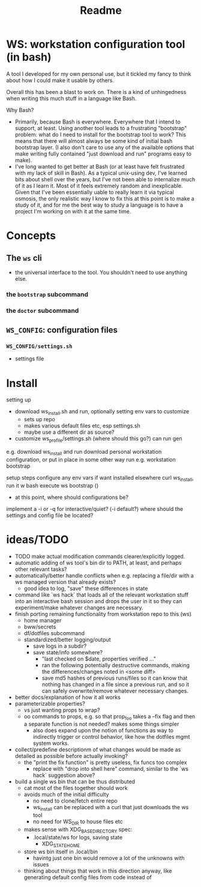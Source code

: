 #+title: Readme

* WS: workstation configuration tool (in bash)

A tool I developed for my own personal use, but it tickled my fancy to think
about how I could make it usable by others.

Overall this has been a blast to work on. There is a kind of unhingedness when
writing this much stuff in a language like Bash.

Why Bash?
- Primarily, because Bash is everywhere.
  Everywhere that I intend to support, at least. Using another tool leads to a
  frustrating "bootstrap" problem: what do I need to install for the bootstrap
  tool to work? This means that there will almost always be some kind of initial
  bash bootstrap layer. (I also don't care to use any of the available options
  that make writing fully contained "just download and run" programs easy to make).
- I've long wanted to get better at Bash (or at least have felt frustrated
  with my lack of skill in Bash). As a typical unix-using dev, I've learned bits
  about shell over the years, but I've not been able to internalize much of it
  as I learn it. Most of it feels extremely random and inexplicable. Given that
  I've been essentially uable to really learn it via typical osmosis, the only
  realistic way I know to fix this at this point is to make a study of it, and
  for me the best way to study a language is to have a project I'm working on
  with it at the same time.
* Concepts
** The ~ws~ cli
- the universal interface to the tool. You shouldn't need to use anything else.
*** the ~bootstrap~ subcommand
*** the ~doctor~ subcommand
** ~WS_CONFIG~: configuration files
*** ~WS_CONFIG/settings.sh~
- settings file

* Install
setting up
- download ws_install.sh and run, optionally setting env vars to customize
  - sets up repo
  - makes various default files etc, esp settings.sh
  - maybe use a different dir as source?
- customize ws_profile/settings.sh (where should this go?)
   can run gen



e.g. download ws_install and run
download personal workstation configuration, or put in place in some other way
run e.g. workstation bootstrap


setup steps
configure any env vars if want installed elsewhere
curl ws_install, run it w bash
execute ws bootstrap ()
- at this point, where should configurations be?
implement a -i or -q for interactive/quiet? (-i default?)
where should the settings and config file be located?
* ideas/TODO
- TODO make actual modification commands clearer/explicitly logged.
- automatic adding of ws tool's bin dir to PATH, at least, and perhaps
  other relevant tasks?
- automatically/better handle conflicts when e.g. replacing a file/dir with a ws
  managed version that already exists?
  - good idea to log, "save" these differences in state
- command like `ws hack` that loads all of the relevant workstation stuff into
  an interactive bash session and drops the user in it so they can
  experiment/make whatever changes are necessary.
- finish porting remaining functionality from workstation repo to this (ws)
  - home manager
  - bww/secrets
  - df/dotfiles subcommand
  - standardized/better logging/output
    - save logs in a subdir?
    - save state/info somewhere?
      - "last checked on $date, properties verified ..."
      - ran the following potentially destructive commands,
        making the differences/changes noted in <some diff>
      - save md5 hashes of previous runs/files so it can know
        that nothing has changed in a file since a previous run, and so it can
        safely overwrite/remove whatever necessary changes.
- better docs/explanation of how it all works
- parameterizable properties?
  - vs just wanting props to wrap?
  - oo commands to props, e.g. so that prop_foo takes a --fix flag
    and then a separate function is not needed? makes some things simpler
    - also does expand upon the notion of functions as way to indirectly trigger
      or control behavior, like how the dotfiles mgmt system works.
- collect/predefine descriptionm of what changes would be made as detailed as
  possible before actually invoking?
  - the "print the fix function" is pretty useless, fix funcs too complex
    - replace with "drop into shell here" command, similar to the `ws hack`
      suggestion above?
- build a single ws bin that can be thus distributed
  - cat most of the files together should work
  - avoids much of the initial difficulty
    - no need to clone/fetch entire repo
    - ws_install can be replaced with a curl that just downloads the ws tool
    - no need for WS_DIR to house files etc
  - makes sense with XDG_BASE_DIRECTORY spec:
    - .local/state/ws for logs, saving state
      - XDG_STATE_HOME
  - store ws bin itself in .local/bin
    - havintg just one bin would remove a lot of the unknowns with issues
  - thinking about things that work in this direction anyway, like
    generating default config files from code instead of
